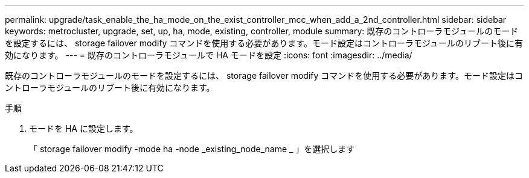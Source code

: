 ---
permalink: upgrade/task_enable_the_ha_mode_on_the_exist_controller_mcc_when_add_a_2nd_controller.html 
sidebar: sidebar 
keywords: metrocluster, upgrade, set, up, ha, mode, existing, controller, module 
summary: 既存のコントローラモジュールのモードを設定するには、 storage failover modify コマンドを使用する必要があります。モード設定はコントローラモジュールのリブート後に有効になります。 
---
= 既存のコントローラモジュールで HA モードを設定
:icons: font
:imagesdir: ../media/


[role="lead"]
既存のコントローラモジュールのモードを設定するには、 storage failover modify コマンドを使用する必要があります。モード設定はコントローラモジュールのリブート後に有効になります。

.手順
. モードを HA に設定します。
+
「 storage failover modify -mode ha -node _existing_node_name _ 」を選択します


